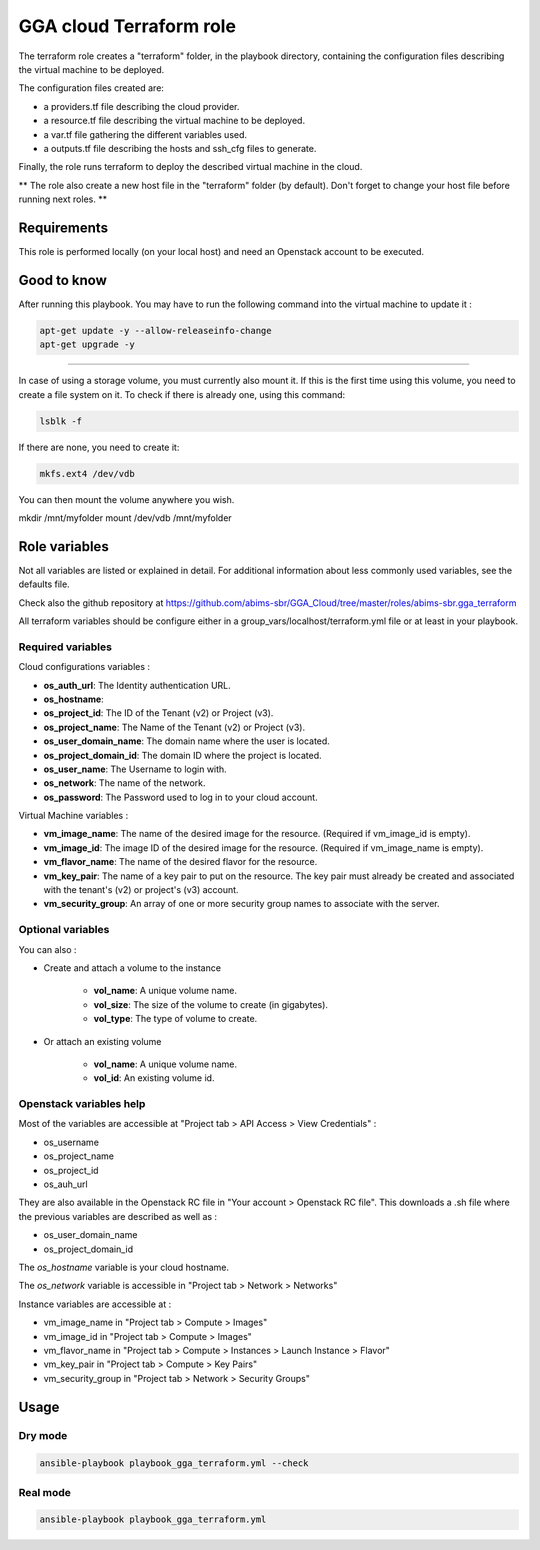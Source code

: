 GGA cloud Terraform role
========================

The terraform role creates a "terraform" folder, in the playbook directory, containing the configuration files describing the virtual machine to be deployed.

The configuration files created are:

* a providers.tf file describing the cloud provider.
* a resource.tf file describing the virtual machine to be deployed.
* a var.tf file gathering the different variables used.
* a outputs.tf file describing the hosts and ssh_cfg files to generate.

Finally, the role runs terraform to deploy the described virtual machine in the cloud.

** The role also create a new host file in the "terraform" folder (by default). Don't forget to change your host file before running next roles. **


Requirements
------------

This role is performed locally (on your local host) and need an Openstack account to be executed.


Good to know
------------

After running this playbook. You may have to run the following command into the virtual machine to update it :

.. code-block:: bash

  apt-get update -y --allow-releaseinfo-change
  apt-get upgrade -y

------

In case of using a storage volume, you must currently also mount it. If this is the first time using this volume, you need to create a file system on it. To check if there is already one, using this command:

.. code-block:: bash

  lsblk -f

If there are none, you need to create it:

.. code-block:: bash

  mkfs.ext4 /dev/vdb

You can then mount the volume anywhere you wish.

mkdir /mnt/myfolder
mount /dev/vdb /mnt/myfolder


Role variables
--------------

Not all variables are listed or explained in detail. For additional information about less commonly used variables, see the defaults file.

Check also the github repository at https://github.com/abims-sbr/GGA_Cloud/tree/master/roles/abims-sbr.gga_terraform

All terraform variables should be configure either in a group_vars/localhost/terraform.yml file or at least in your playbook.


Required variables
^^^^^^^^^^^^^^^^^^

Cloud configurations variables :

* **os_auth_url**: The Identity authentication URL.
* **os_hostname**: 
* **os_project_id**: The ID of the Tenant (v2) or Project (v3).
* **os_project_name**: The Name of the Tenant (v2) or Project (v3).
* **os_user_domain_name**: The domain name where the user is located.
* **os_project_domain_id**: The domain ID where the project is located.
* **os_user_name**: The Username to login with.
* **os_network**: The name of the network.
* **os_password**: The Password used to log in to your cloud account.

Virtual Machine variables :

* **vm_image_name**: The name of the desired image for the resource. (Required if vm_image_id is empty).
* **vm_image_id**: The image ID of the desired image for the resource. (Required if vm_image_name is empty).
* **vm_flavor_name**: The name of the desired flavor for the resource.
* **vm_key_pair**: The name of a key pair to put on the resource. The key pair must already be created and associated with the tenant's (v2) or project's (v3) account.
* **vm_security_group**: An array of one or more security group names to associate with the server.


Optional variables
^^^^^^^^^^^^^^^^^^

You can also :

* Create and attach a volume to the instance

	* **vol_name**: A unique volume name.
	* **vol_size**: The size of the volume to create (in gigabytes).
	* **vol_type**: The type of volume to create.

* Or attach an existing volume

	* **vol_name**: A unique volume name.
	* **vol_id**: An existing volume id.


Openstack variables help
^^^^^^^^^^^^^^^^^^^^^^^^

Most of the variables are accessible at "Project tab > API Access > View Credentials" :

- os_username
- os_project_name
- os_project_id
- os_auh_url

They are also available in the Openstack RC file in "Your account > Openstack RC file". This downloads a .sh file where the previous variables are described as well as :

- os_user_domain_name
- os_project_domain_id

The `os_hostname` variable is your cloud hostname. 

The `os_network` variable is accessible in "Project tab > Network > Networks"

Instance variables are accessible at :

- vm_image_name in "Project tab > Compute > Images"
- vm_image_id in "Project tab > Compute > Images"
- vm_flavor_name in "Project tab > Compute > Instances > Launch Instance > Flavor"
- vm_key_pair in "Project tab > Compute > Key Pairs"
- vm_security_group in "Project tab > Network > Security Groups"


Usage
-----

Dry mode
^^^^^^^^

.. code-block:: bash

  ansible-playbook playbook_gga_terraform.yml --check


Real mode
^^^^^^^^^

.. code-block:: bash

  ansible-playbook playbook_gga_terraform.yml
